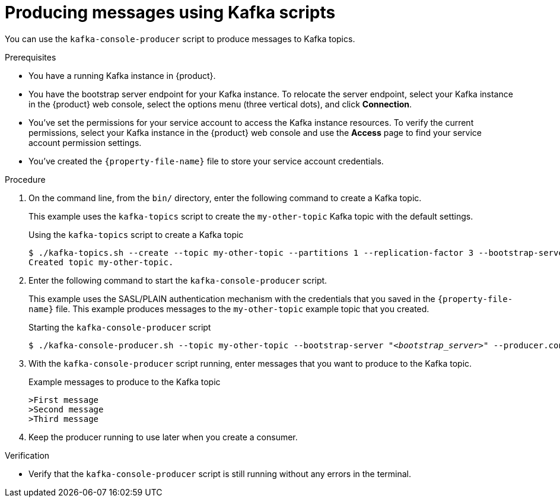 [id='proc-producing-messages-kafka-bin-scripts_{context}']
= Producing messages using Kafka scripts
:imagesdir: ../_images

[role="_abstract"]
You can use the `kafka-console-producer` script to produce messages to Kafka topics.

.Prerequisites

* You have a running Kafka instance in {product}.
ifndef::qs[]
* You have the bootstrap server endpoint for your Kafka instance. To relocate the server endpoint, select your Kafka instance in the {product} web console, select the options menu (three vertical dots), and click *Connection*.
* You've set the permissions for your service account to access the Kafka instance resources. To verify the current permissions, select your Kafka instance in the {product} web console and use the *Access* page to find your service account permission settings.
endif::[]
* You've created the `{property-file-name}` file to store your service account credentials.

.Procedure
. On the command line, from the `bin/` directory, enter the following command to create a Kafka topic.
+
--
This example uses the `kafka-topics` script to create the `my-other-topic` Kafka topic with the default settings.

ifdef::qs[]
The `<bootstrap_server>` is the bootstrap server endpoint for your Kafka instance. You copied this information previously for the Kafka instance in {product} by selecting the options menu (three vertical dots) and clicking *Connection*.
endif::[]

.Using the `kafka-topics` script to create a Kafka topic
[source,subs="+quotes,+attributes"]
----
$ ./kafka-topics.sh --create --topic my-other-topic --partitions 1 --replication-factor 3 --bootstrap-server __<bootstrap_server>__ --command-config ../config/{property-file-name}
Created topic my-other-topic.
----
--

. Enter the following command to start the `kafka-console-producer` script.
+
--
This example uses the SASL/PLAIN authentication mechanism with the credentials that you saved in the `{property-file-name}` file. This example produces messages to the `my-other-topic` example topic that you created.

.Starting the `kafka-console-producer` script
[source,subs="+quotes,+attributes"]
----
$ ./kafka-console-producer.sh --topic my-other-topic --bootstrap-server "__<bootstrap_server>__" --producer.config ../config/{property-file-name}
----
--

. With the `kafka-console-producer` script running, enter messages that you want to produce to the Kafka topic.
+
.Example messages to produce to the Kafka topic
[source]
----
>First message
>Second message
>Third message
----

. Keep the producer running to use later when you create a consumer.

.Verification
ifdef::qs[]
* Is the `kafka-console-producer` script still running without any errors in the terminal?
endif::[]
ifndef::qs[]
* Verify that the `kafka-console-producer` script is still running without any errors in the terminal.
endif::[]
